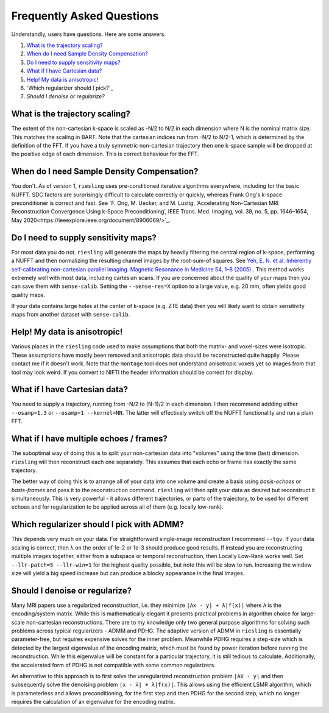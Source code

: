 Frequently Asked Questions
==========================

Understandly, users have questions. Here are some answers.

#. `What is the trajectory scaling?`_
#. `When do I need Sample Density Compensation?`_
#. `Do I need to supply sensitivity maps?`_
#. `What if I have Cartesian data?`_
#. `Help! My data is anisotropic!`_
#. `Which regularizer should I pick?`_
#. `Should I denoise or regularize?`

What is the trajectory scaling?
-------------------------------

The extent of the non-cartesian k-space is scaled as -N/2 to N/2 in each dimension where N is the nominal matrix size. This matches the scaling in BART. Note that the cartesian indices run from -N/2 to N/2-1, which is determined by the definition of the FFT. If you have a truly symmetric non-cartesian trajectory then one k-space sample will be dropped at the positive edge of each dimension. This is correct behaviour for the FFT.

When do I need Sample Density Compensation?
-------------------------------------------

You don't. As of version 1, ``riesling`` uses pre-conditioned iterative algorithms everywhere, including for the basic NUFFT. SDC factors are surprisingly difficult to calculate correctly or quickly, whereas Frank Ong's k-space preconditioner is correct and fast. See `F. Ong, M. Uecker, and M. Lustig, ‘Accelerating Non-Cartesian MRI Reconstruction Convergence Using k-Space Preconditioning’, IEEE Trans. Med. Imaging, vol. 39, no. 5, pp. 1646–1654, May 2020<https://ieeexplore.ieee.org/document/8906069/>`_.

Do I need to supply sensitivity maps?
-------------------------------------

For most data you do not. ``riesling`` will generate the maps by heavily filtering the central region of k-space, performing a NUFFT and then normalizing the resulting channel images by the root-sum-of squares. See `Yeh, E. N. et al. Inherently self-calibrating non-cartesian parallel imaging. Magnetic Resonance in Medicine 54, 1–8 (2005). <http://doi.wiley.com/10.1002/mrm.20517>`_. This method works extremely well with most data, including cartesian scans. If you are concerned about the quality of your maps then you can save them with ``sense-calib``. Setting the ``--sense-res=X`` option to a large value, e.g. 20 mm, often yields good quality maps.

If your data contains large holes at the center of k-space (e.g. ZTE data) then you will likely want to obtain sensitivity maps from another dataset with ``sense-calib``.

Help! My data is anisotropic!
-----------------------------

Various places in the ``riesling`` code used to make assumptions that both the matrix- and voxel-sizes were isotropic. These assumptions have mostly been removed and anisotropic data should be reconstructed quite happily. Please contact me if it doesn't work. Note that the ``montage`` tool does not understand anisotropic voxels yet so images from that tool may look weird. If you convert to NIFTI the header information should be correct for display.

What if I have Cartesian data?
------------------------------

You need to supply a trajectory, running from -N/2 to (N-1)/2 in each dimension. I then recommend addding either ``--osamp=1.3`` or ``--osamp=1 --kernel=NN``. The latter will effectively switch off the NUFFT functionality and run a plain FFT.

What if I have multiple echoes / frames?
----------------------------------------

The suboptimal way of doing this is to split your non-cartesian data into "volumes" using the time (last) dimension. ``riesling`` will then reconstruct each one separately. This assumes that each echo or frame has exactly the same trajectory.

The better way of doing this is to arrange all of your data into one volume and create a basis using `basis-echoes` or `basis-frames` and pass it to the reconstruction command. ``riesling`` will then split your data as desired but reconstruct it simultaneously. This is very powerful - it allows different trajectories, or parts of the trajectory, to be used for different echoes and for regularization to be applied across all of them (e.g. locally low-rank).

Which regularizer should I pick with ADMM?
------------------------------------------

This depends very much on your data. For straightforward single-image reconstruction I recommend ``--tgv``. If your data scaling is correct, then λ on the order of 1e-2 or 1e-3 should produce good results. If instead you are reconstructing multiple images together, either from a subspace or temporal reconstruction, then Locally Low-Rank works well. Set ``--llr-patch=5 --llr-win=1`` for the highest quality possible, but note this will be slow to run. Increasing the window size will yield a big speed increase but can produce a blocky appearance in the final images.

Should I denoise or regularize?
-------------------------------

Many MRI papers use a regularized reconstruction, i.e. they minimize ``|Ax - y| + λ|f(x)|`` where ``A`` is the encoding/system matrix. While this is mathematically elegant it presents practical problems in algorithm choice for large-scale non-cartesian reconstructions. There are to my knowledge only two general purpose algorithms for solving such problems across typical regularizers - ADMM and PDHG. The adaptive version of ADMM in ``riesling`` is essentially parameter-free, but requires expensive solves for the inner problem. Meanwhile PDHG requires a step-size which is detected by the largest eigenvalue of the encoding matrix, which must be found by power iteration before running the reconstruction. While this eigenvalue will be constant for a particular trajectory, it is still tedious to calculate. Additionally, the accelerated form of PDHG is not compatible with some common regularizers.

An alternative to this approach is to first solve the unregularized reconstruction problem ``|Ax̅ - y|`` and then subsequently solve the denoising problem ``|x - x̅| + λ|f(x)|``. This allows using the efficient LSMR algorithm, which is parameterless and allows preconditioning, for the first step and then PDHG for the second step, which no longer requires the calculation of an eigenvalue for the encoding matrix.